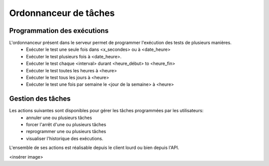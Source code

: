 Ordonnanceur de tâches
======================

Programmation des exécutions
----------------------------

L'ordonnanceur présent dans le serveur permet de programmer l'exécution des tests de plusieurs manières.
 - Exécuter le test une seule fois dans <x_secondes> ou à <date_heure>
 - Exécuter le test plusieurs fois à <date_heure>.
 - Exécuter le test chaque <interval> durant <heure_début> to <heure_fin>
 - Exécuter le test toutes les heures à <heure>
 - Exécuter le test tous les jours à <heure>
 - Exécuter le test une fois par semaine le <jour de la semaine> à <heure>

.. image:: /_static/images/testlibrary/test_scheduling.png
   
Gestion des tâches
------------------

Les actions suivantes sont disponibles pour gérer les tâches programmées par les utilisateurs:
 - annuler une ou plusieurs tâches
 - forcer l'arrêt d'une ou plusieurs tâches
 - reprogrammer une ou plusieurs tâches
 - visualiser l'historique des exécutions.
 
L'ensemble de ses actions est réalisable depuis le client lourd ou bien depuis l'API.

<insérer image>